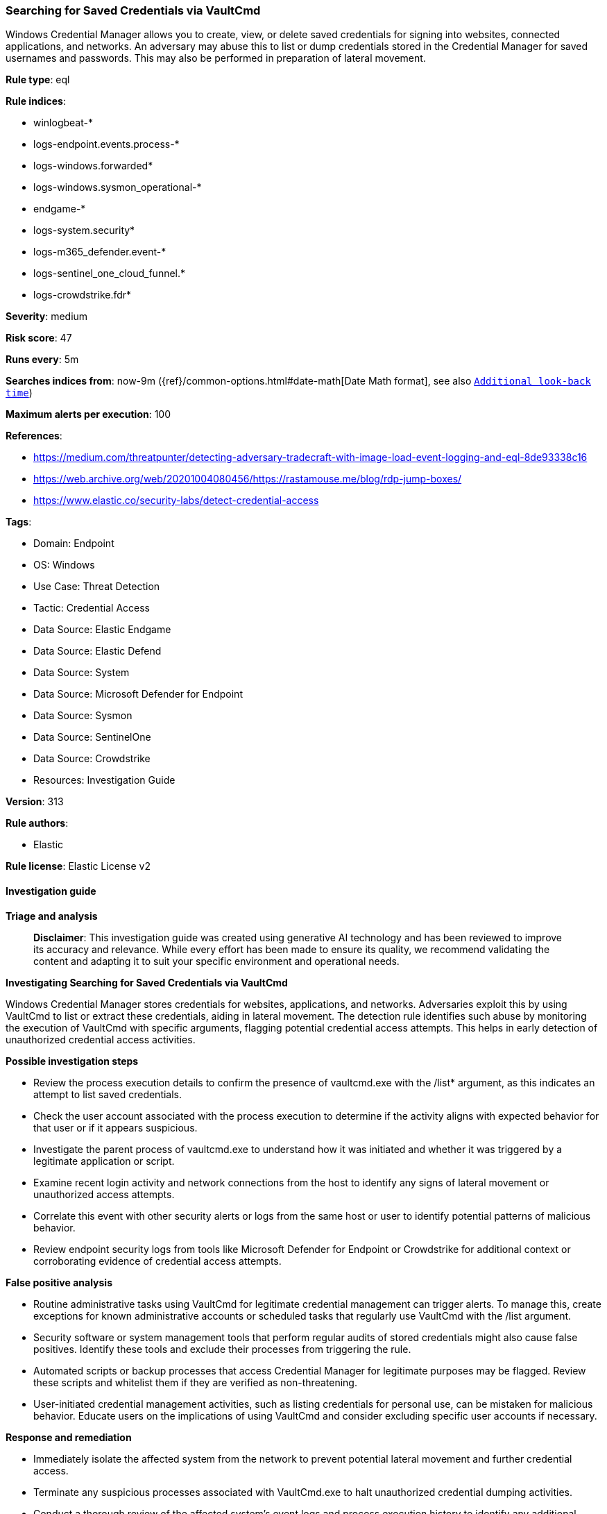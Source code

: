 [[prebuilt-rule-8-14-21-searching-for-saved-credentials-via-vaultcmd]]
=== Searching for Saved Credentials via VaultCmd

Windows Credential Manager allows you to create, view, or delete saved credentials for signing into websites, connected applications, and networks. An adversary may abuse this to list or dump credentials stored in the Credential Manager for saved usernames and passwords. This may also be performed in preparation of lateral movement.

*Rule type*: eql

*Rule indices*: 

* winlogbeat-*
* logs-endpoint.events.process-*
* logs-windows.forwarded*
* logs-windows.sysmon_operational-*
* endgame-*
* logs-system.security*
* logs-m365_defender.event-*
* logs-sentinel_one_cloud_funnel.*
* logs-crowdstrike.fdr*

*Severity*: medium

*Risk score*: 47

*Runs every*: 5m

*Searches indices from*: now-9m ({ref}/common-options.html#date-math[Date Math format], see also <<rule-schedule, `Additional look-back time`>>)

*Maximum alerts per execution*: 100

*References*: 

* https://medium.com/threatpunter/detecting-adversary-tradecraft-with-image-load-event-logging-and-eql-8de93338c16
* https://web.archive.org/web/20201004080456/https://rastamouse.me/blog/rdp-jump-boxes/
* https://www.elastic.co/security-labs/detect-credential-access

*Tags*: 

* Domain: Endpoint
* OS: Windows
* Use Case: Threat Detection
* Tactic: Credential Access
* Data Source: Elastic Endgame
* Data Source: Elastic Defend
* Data Source: System
* Data Source: Microsoft Defender for Endpoint
* Data Source: Sysmon
* Data Source: SentinelOne
* Data Source: Crowdstrike
* Resources: Investigation Guide

*Version*: 313

*Rule authors*: 

* Elastic

*Rule license*: Elastic License v2


==== Investigation guide



*Triage and analysis*


> **Disclaimer**:
> This investigation guide was created using generative AI technology and has been reviewed to improve its accuracy and relevance. While every effort has been made to ensure its quality, we recommend validating the content and adapting it to suit your specific environment and operational needs.


*Investigating Searching for Saved Credentials via VaultCmd*


Windows Credential Manager stores credentials for websites, applications, and networks. Adversaries exploit this by using VaultCmd to list or extract these credentials, aiding in lateral movement. The detection rule identifies such abuse by monitoring the execution of VaultCmd with specific arguments, flagging potential credential access attempts. This helps in early detection of unauthorized credential access activities.


*Possible investigation steps*


- Review the process execution details to confirm the presence of vaultcmd.exe with the /list* argument, as this indicates an attempt to list saved credentials.
- Check the user account associated with the process execution to determine if the activity aligns with expected behavior for that user or if it appears suspicious.
- Investigate the parent process of vaultcmd.exe to understand how it was initiated and whether it was triggered by a legitimate application or script.
- Examine recent login activity and network connections from the host to identify any signs of lateral movement or unauthorized access attempts.
- Correlate this event with other security alerts or logs from the same host or user to identify potential patterns of malicious behavior.
- Review endpoint security logs from tools like Microsoft Defender for Endpoint or Crowdstrike for additional context or corroborating evidence of credential access attempts.


*False positive analysis*


- Routine administrative tasks using VaultCmd for legitimate credential management can trigger alerts. To manage this, create exceptions for known administrative accounts or scheduled tasks that regularly use VaultCmd with the /list argument.
- Security software or system management tools that perform regular audits of stored credentials might also cause false positives. Identify these tools and exclude their processes from triggering the rule.
- Automated scripts or backup processes that access Credential Manager for legitimate purposes may be flagged. Review these scripts and whitelist them if they are verified as non-threatening.
- User-initiated credential management activities, such as listing credentials for personal use, can be mistaken for malicious behavior. Educate users on the implications of using VaultCmd and consider excluding specific user accounts if necessary.


*Response and remediation*


- Immediately isolate the affected system from the network to prevent potential lateral movement and further credential access.
- Terminate any suspicious processes associated with VaultCmd.exe to halt unauthorized credential dumping activities.
- Conduct a thorough review of the affected system's event logs and process execution history to identify any additional malicious activities or compromised accounts.
- Reset passwords for any accounts that may have been exposed or accessed through the Credential Manager to mitigate unauthorized access.
- Implement enhanced monitoring on the affected system and similar endpoints for any further attempts to use VaultCmd.exe or other credential dumping tools.
- Escalate the incident to the security operations center (SOC) or incident response team for a comprehensive investigation and to determine the scope of the breach.
- Review and update endpoint protection configurations to ensure that similar threats are detected and blocked in the future, leveraging threat intelligence and MITRE ATT&CK framework insights.

==== Rule query


[source, js]
----------------------------------
process where host.os.type == "windows" and event.type == "start" and
  (?process.pe.original_file_name:"vaultcmd.exe" or process.name:"vaultcmd.exe") and
  process.args:"/list*"

----------------------------------

*Framework*: MITRE ATT&CK^TM^

* Tactic:
** Name: Credential Access
** ID: TA0006
** Reference URL: https://attack.mitre.org/tactics/TA0006/
* Technique:
** Name: OS Credential Dumping
** ID: T1003
** Reference URL: https://attack.mitre.org/techniques/T1003/
* Technique:
** Name: Credentials from Password Stores
** ID: T1555
** Reference URL: https://attack.mitre.org/techniques/T1555/
* Sub-technique:
** Name: Windows Credential Manager
** ID: T1555.004
** Reference URL: https://attack.mitre.org/techniques/T1555/004/
